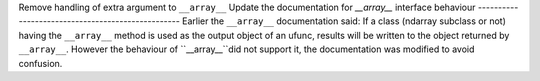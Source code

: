 Remove handling of extra argument to ``__array__``
Update the documentation for `__array__` interface behaviour 
--------------------------------------------------
Earlier the ``__array__`` documentation said:
If a class (ndarray subclass or not) having the ``__array__`` method is used as the output object of an ufunc, results will be written to the object returned by ``__array__``. However the behaviour of ``__array__``did not support it, the documentation was modified to avoid confusion.